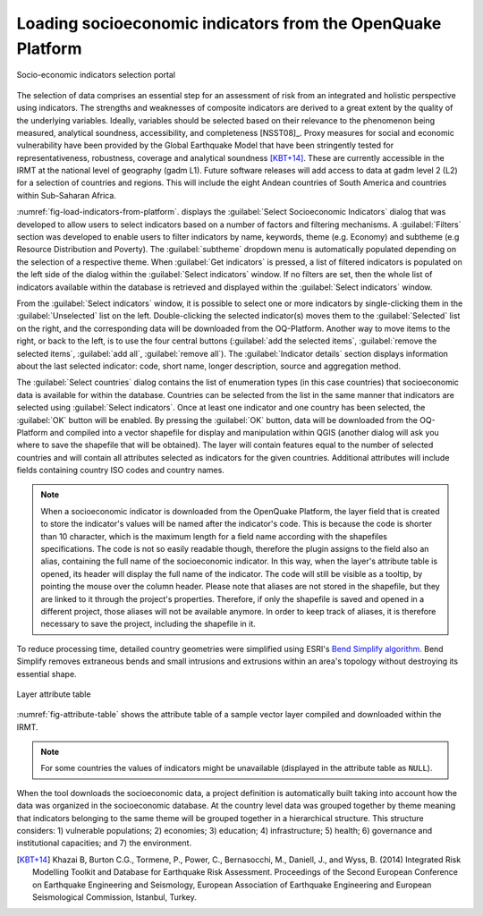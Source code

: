 .. _chap-load-indicators:

************************************************************
Loading socioeconomic indicators from the OpenQuake Platform
************************************************************

.. _fig-load-indicators-from-platform:

.. figure:: images/dialogLoadIndicators.png
    :align: center
    :scale: 60%
    
    |icon-load-indicators| Socio-economic indicators selection portal

The selection of data comprises an essential step for an assessment of risk
from an integrated and holistic perspective using indicators. The strengths and
weaknesses of composite indicators are derived to a great extent by the quality
of the underlying variables. Ideally, variables should be selected based on
their relevance to the phenomenon being measured, analytical soundness,
accessibility, and completeness [NSST08]_. Proxy measures for social and
economic vulnerability have been provided by the Global Earthquake Model that
have been stringently tested for representativeness, robustness, coverage and
analytical soundness [KBT+14]_. These are currently accessible in the IRMT at
the national level of geography (gadm L1). Future software releases will add
access to data at gadm level 2 (L2) for a selection of countries and regions.
This will include the eight Andean countries of South America and countries
within Sub-Saharan Africa.

:numref:`fig-load-indicators-from-platform`. displays the :guilabel:`Select
Socioeconomic Indicators` dialog that was developed to allow users to select
indicators based on a number of factors and filtering mechanisms. A
:guilabel:`Filters` section was developed to enable users to filter indicators by
name, keywords, theme (e.g. Economy) and subtheme (e.g Resource Distribution
and Poverty). The :guilabel:`subtheme` dropdown menu is automatically populated depending
on the selection of a respective theme. When :guilabel:`Get indicators` is
pressed, a list of filtered indicators is populated on the left side of the
dialog within the :guilabel:`Select indicators` window. If no filters are set, then the
whole list of indicators available within the database is retrieved and
displayed within the :guilabel:`Select indicators` window.

From the :guilabel:`Select indicators` window, it is possible to select one or more
indicators by single-clicking them in the :guilabel:`Unselected` list on the left.
Double-clicking the selected indicator(s) moves them to the :guilabel:`Selected` list on
the right, and the corresponding data will be downloaded from the OQ-Platform.
Another way to move items to the right, or back to the left, is to use the four
central buttons (:guilabel:`add the selected items`, :guilabel:`remove the selected items`,
:guilabel:`add all`, :guilabel:`remove all`). The :guilabel:`Indicator details`
section displays information about
the last selected indicator: code, short name, longer description, source and
aggregation method.

The :guilabel:`Select countries` dialog contains the list of enumeration types (in this
case countries) that socioeconomic data is available for within the database.
Countries can be selected from the list in the same manner that indicators are
selected using :guilabel:`Select indicators`. Once at least one indicator and one country
has been selected, the :guilabel:`OK` button will be enabled. By pressing the :guilabel:`OK`
button, data will be downloaded from the OQ-Platform and compiled into a vector
shapefile for display and manipulation within QGIS (another dialog will ask you
where to save the shapefile that will be obtained). The layer will contain
features equal to the number of selected countries and will contain all
attributes selected as indicators for the given countries. Additional
attributes will include fields containing country ISO codes and country names.

.. note::

    When a socioeconomic indicator is downloaded from the OpenQuake Platform, the
    layer field that is created to store the indicator's values will be named after the
    indicator's code. This is because the code is shorter than 10 character, which is
    the maximum length for a field name according with the shapefiles specifications.
    The code is not so easily readable though, therefore the plugin assigns to the field
    also an alias, containing the full name of the socioeconomic indicator. In this way,
    when the layer's attribute table is opened, its header will display the full name
    of the indicator. The code will still be visible as a tooltip, by pointing the mouse
    over the column header. Please note that aliases are not stored in the shapefile, but
    they are linked to it through the project's properties. Therefore, if only the shapefile
    is saved and opened in a different project, those aliases will not be available anymore.
    In order to keep track of aliases, it is therefore necessary to save the project,
    including the shapefile in it.

To reduce processing time, detailed country geometries were simplified using
ESRI's `Bend Simplify algorithm
<http://resources.arcgis.com/en/help/main/10.1/index.html#//007000000010000000>`_.
Bend Simplify removes extraneous bends and small intrusions and extrusions
within an area's topology without destroying its essential shape.

.. _fig-attribute-table:

.. figure:: images/attributeTable.png
    :align: center
    :scale: 60%
    
    Layer attribute table

:numref:`fig-attribute-table` shows the attribute table of a sample vector
layer compiled and downloaded within the IRMT.

.. note::

    For some countries the values of indicators might be unavailable (displayed
    in the attribute table as ``NULL``).

When the tool downloads
the socioeconomic data, a project definition is automatically built taking into
account how the data was organized in the socioeconomic database. At the
country level data was grouped together by theme meaning that indicators
belonging to the same theme will be grouped together in a hierarchical
structure. This structure considers: 1) vulnerable populations; 2) economies;
3) education; 4) infrastructure; 5) health; 6) governance and institutional
capacities; and 7) the environment.

.. [KBT+14]
    Khazai B, Burton C.G., Tormene, P., Power, C., Bernasocchi, M., Daniell,
    J., and Wyss, B. (2014)
    Integrated Risk Modelling Toolkit and Database for Earthquake Risk
    Assessment. Proceedings of the Second European Conference on Earthquake
    Engineering and Seismology, European Association of Earthquake Engineering
    and European Seismological Commission, Istanbul, Turkey.


.. |icon-load-indicators| image:: images/iconLoadIndicators.png
